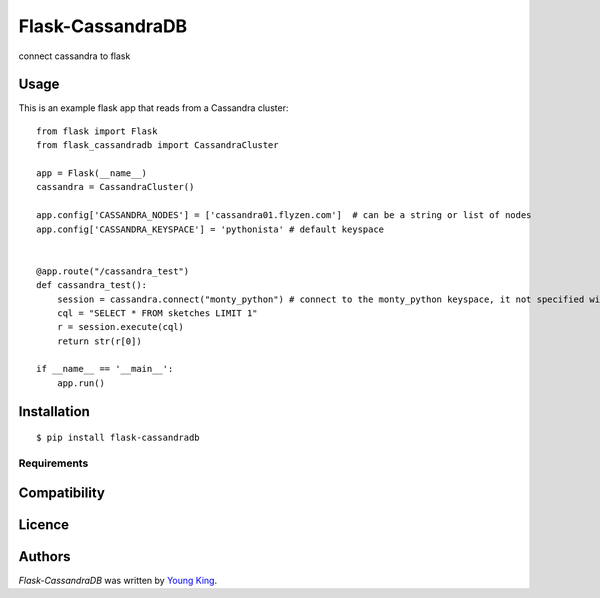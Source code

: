 Flask-CassandraDB
=================

.. image:: https://pypip.in/v/Flask-CassandraDB/badge.png
    :target: https://pypi.python.org/pypi/Flask-CassandraDB
    :alt: Latest PyPI version

.. image:: https://travis-ci.org/youngking/flask-cassandradb.png
   :target: https://travis-ci.org/youngking/flask-cassandradb
   :alt: Latest Travis CI build status

connect cassandra to flask

Usage
-----

This is an example flask app that reads from a Cassandra cluster::


    from flask import Flask
    from flask_cassandradb import CassandraCluster

    app = Flask(__name__)
    cassandra = CassandraCluster()

    app.config['CASSANDRA_NODES'] = ['cassandra01.flyzen.com']  # can be a string or list of nodes
    app.config['CASSANDRA_KEYSPACE'] = 'pythonista' # default keyspace


    @app.route("/cassandra_test")
    def cassandra_test():
        session = cassandra.connect("monty_python") # connect to the monty_python keyspace, it not specified will use the default keyspace.
        cql = "SELECT * FROM sketches LIMIT 1"
        r = session.execute(cql)
        return str(r[0])

    if __name__ == '__main__':
        app.run()


Installation
------------
::

    $ pip install flask-cassandradb

Requirements
^^^^^^^^^^^^

Compatibility
-------------

Licence
-------

Authors
-------

`Flask-CassandraDB` was written by `Young King <yanckin@gmail.com>`_.

